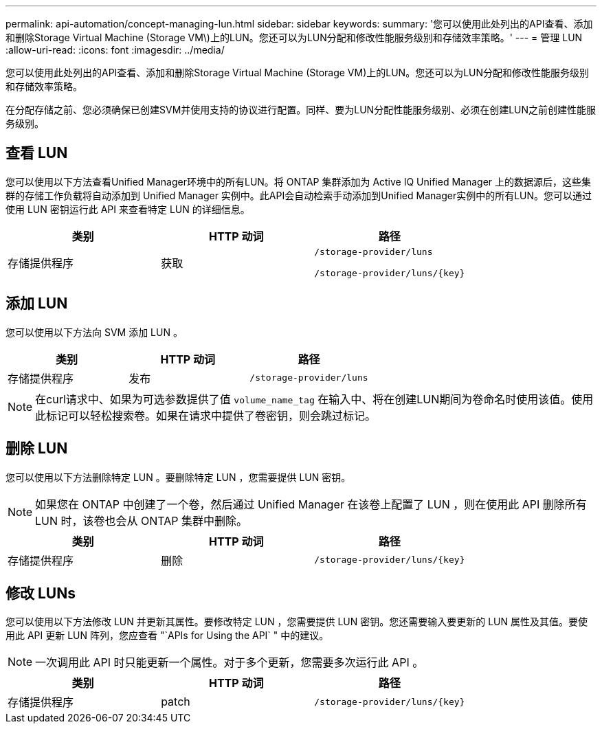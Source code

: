 ---
permalink: api-automation/concept-managing-lun.html 
sidebar: sidebar 
keywords:  
summary: '您可以使用此处列出的API查看、添加和删除Storage Virtual Machine (Storage VM\)上的LUN。您还可以为LUN分配和修改性能服务级别和存储效率策略。' 
---
= 管理 LUN
:allow-uri-read: 
:icons: font
:imagesdir: ../media/


[role="lead"]
您可以使用此处列出的API查看、添加和删除Storage Virtual Machine (Storage VM)上的LUN。您还可以为LUN分配和修改性能服务级别和存储效率策略。

在分配存储之前、您必须确保已创建SVM并使用支持的协议进行配置。同样、要为LUN分配性能服务级别、必须在创建LUN之前创建性能服务级别。



== 查看 LUN

您可以使用以下方法查看Unified Manager环境中的所有LUN。将 ONTAP 集群添加为 Active IQ Unified Manager 上的数据源后，这些集群的存储工作负载将自动添加到 Unified Manager 实例中。此API会自动检索手动添加到Unified Manager实例中的所有LUN。您可以通过使用 LUN 密钥运行此 API 来查看特定 LUN 的详细信息。

[cols="1a,1a,1a"]
|===
| 类别 | HTTP 动词 | 路径 


 a| 
存储提供程序
 a| 
获取
 a| 
`/storage-provider/luns`

`+/storage-provider/luns/{key}+`

|===


== 添加 LUN

您可以使用以下方法向 SVM 添加 LUN 。

[cols="1a,1a,1a"]
|===
| 类别 | HTTP 动词 | 路径 


 a| 
存储提供程序
 a| 
发布
 a| 
`/storage-provider/luns`

|===
[NOTE]
====
在curl请求中、如果为可选参数提供了值 `volume_name_tag` 在输入中、将在创建LUN期间为卷命名时使用该值。使用此标记可以轻松搜索卷。如果在请求中提供了卷密钥，则会跳过标记。

====


== 删除 LUN

您可以使用以下方法删除特定 LUN 。要删除特定 LUN ，您需要提供 LUN 密钥。

[NOTE]
====
如果您在 ONTAP 中创建了一个卷，然后通过 Unified Manager 在该卷上配置了 LUN ，则在使用此 API 删除所有 LUN 时，该卷也会从 ONTAP 集群中删除。

====
[cols="1a,1a,1a"]
|===
| 类别 | HTTP 动词 | 路径 


 a| 
存储提供程序
 a| 
删除
 a| 
`+/storage-provider/luns/{key}+`

|===


== 修改 LUNs

您可以使用以下方法修改 LUN 并更新其属性。要修改特定 LUN ，您需要提供 LUN 密钥。您还需要输入要更新的 LUN 属性及其值。要使用此 API 更新 LUN 阵列，您应查看 "`APIs for Using the API` " 中的建议。

[NOTE]
====
一次调用此 API 时只能更新一个属性。对于多个更新，您需要多次运行此 API 。

====
[cols="1a,1a,1a"]
|===
| 类别 | HTTP 动词 | 路径 


 a| 
存储提供程序
 a| 
patch
 a| 
`+/storage-provider/luns/{key}+`

|===